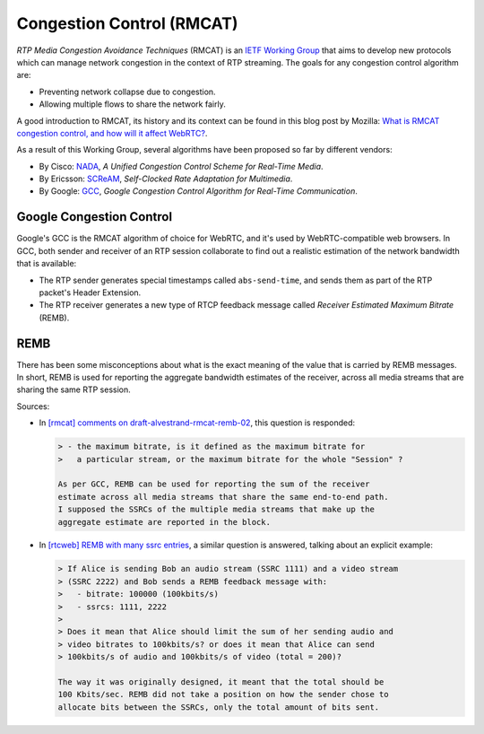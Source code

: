 ==========================
Congestion Control (RMCAT)
==========================

*RTP Media Congestion Avoidance Techniques* (RMCAT) is an `IETF Working Group`__ that aims to develop new protocols which can manage network congestion in the context of RTP streaming. The goals for any congestion control algorithm are:

- Preventing network collapse due to congestion.
- Allowing multiple flows to share the network fairly.

A good introduction to RMCAT, its history and its context can be found in this blog post by Mozilla: `What is RMCAT congestion control, and how will it affect WebRTC?`__.

As a result of this Working Group, several algorithms have been proposed so far by different vendors:

-  By Cisco: `NADA`__, *A Unified Congestion Control Scheme for Real-Time Media*.
-  By Ericsson: `SCReAM`__, *Self-Clocked Rate Adaptation for Multimedia*.
-  By Google: `GCC`__, *Google Congestion Control Algorithm for Real-Time Communication*.

.. __: https://tools.ietf.org/html/rfc7295
.. __: https://blog.mozilla.org/webrtc/what-is-rmcat-congestion-control/
.. __: https://tools.ietf.org/html/draft-ietf-rmcat-nada
.. __: https://tools.ietf.org/html/rfc8298
.. __: https://tools.ietf.org/html/draft-ietf-rmcat-gcc



Google Congestion Control
=========================

Google's GCC is the RMCAT algorithm of choice for WebRTC, and it's used by WebRTC-compatible web browsers. In GCC, both sender and receiver of an RTP session collaborate to find out a realistic estimation of the network bandwidth that is available:

- The RTP sender generates special timestamps called ``abs-send-time``, and sends them as part of the RTP packet's Header Extension.
- The RTP receiver generates a new type of RTCP feedback message called *Receiver Estimated Maximum Bitrate* (REMB).



REMB
====

There has been some misconceptions about what is the exact meaning of the value that is carried by REMB messages. In short, REMB is used for reporting the aggregate bandwidth estimates of the receiver, across all media streams that are sharing the same RTP session.

Sources:

- In `[rmcat] comments on draft-alvestrand-rmcat-remb-02`__, this question is responded:

  .. code-block:: text

     > - the maximum bitrate, is it defined as the maximum bitrate for
     >   a particular stream, or the maximum bitrate for the whole "Session" ?

     As per GCC, REMB can be used for reporting the sum of the receiver
     estimate across all media streams that share the same end-to-end path.
     I supposed the SSRCs of the multiple media streams that make up the
     aggregate estimate are reported in the block.

- In `[rtcweb] REMB with many ssrc entries`__, a similar question is answered, talking about an explicit example:

  .. code-block:: text

     > If Alice is sending Bob an audio stream (SSRC 1111) and a video stream
     > (SSRC 2222) and Bob sends a REMB feedback message with:
     >   - bitrate: 100000 (100kbits/s)
     >   - ssrcs: 1111, 2222
     >
     > Does it mean that Alice should limit the sum of her sending audio and
     > video bitrates to 100kbits/s? or does it mean that Alice can send
     > 100kbits/s of audio and 100kbits/s of video (total = 200)?

     The way it was originally designed, it meant that the total should be
     100 Kbits/sec. REMB did not take a position on how the sender chose to
     allocate bits between the SSRCs, only the total amount of bits sent.

.. __: https://mailarchive.ietf.org/arch/msg/rmcat/5Y32E-UwdxckFn1gIMIwaKEiorw
.. __: https://mailarchive.ietf.org/arch/msg/rtcweb/5gFDsUTzS2zQM8Znic1IYUQ3jQI
